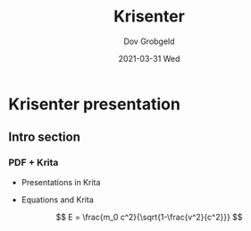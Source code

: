 #+STARTUP: hidestars showall beamer
#+AUTHOR: Dov Grobgeld
#+EMAIL:     dov.grobgeld@gmail.com
#+TITLE: Krisenter
#+DATE: 2021-03-31 Wed
#+DESCRIPTION: 
#+KEYWORDS: 
#+LANGUAGE:  en
#+OPTIONS:   H:3 num:t toc:t \n:nil @:t ::t |:t ^:t -:t f:t *:t <:t
#+OPTIONS:   TeX:t LaTeX:t skip:nil d:nil todo:t pri:nil tags:not-in-toc
#+INFOJS_OPT: view:nil toc:nil ltoc:t mouse:underline buttons:0 path:https://orgmode.org/org-info.js
#+EXPORT_SELECT_TAGS: export
#+EXPORT_EXCLUDE_TAGS: noexport
#+BEAMER_FRAME_LEVEL: 2
#+BEAMER_THEME: Rochester [height=20pt]
#+HTML_LINK_UP:
#+HTML_LINK_HOME:

* Krisenter presentation

** Intro section

*** PDF + Krita
- Presentations in Krita

- Equations and Krita

\[ E = \frac{m_0 c^2}{\sqrt{1-\frac{v^2}{c^2}}} \]
